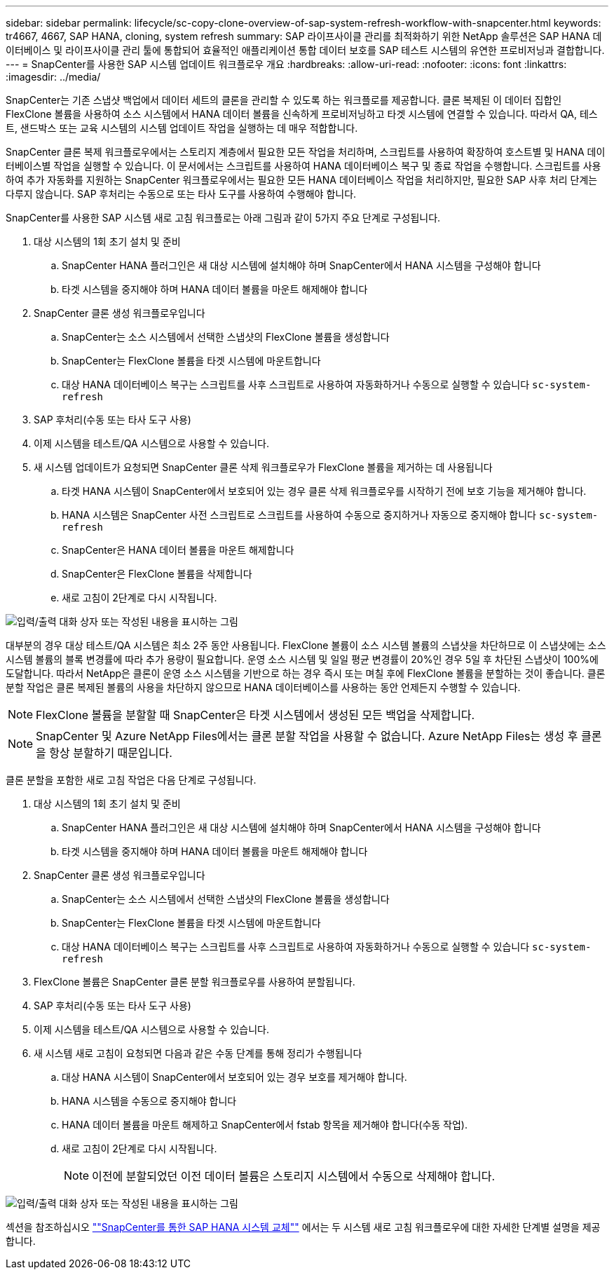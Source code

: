 ---
sidebar: sidebar 
permalink: lifecycle/sc-copy-clone-overview-of-sap-system-refresh-workflow-with-snapcenter.html 
keywords: tr4667, 4667, SAP HANA, cloning, system refresh 
summary: SAP 라이프사이클 관리를 최적화하기 위한 NetApp 솔루션은 SAP HANA 데이터베이스 및 라이프사이클 관리 툴에 통합되어 효율적인 애플리케이션 통합 데이터 보호를 SAP 테스트 시스템의 유연한 프로비저닝과 결합합니다. 
---
= SnapCenter를 사용한 SAP 시스템 업데이트 워크플로우 개요
:hardbreaks:
:allow-uri-read: 
:nofooter: 
:icons: font
:linkattrs: 
:imagesdir: ../media/


[role="lead"]
SnapCenter는 기존 스냅샷 백업에서 데이터 세트의 클론을 관리할 수 있도록 하는 워크플로를 제공합니다. 클론 복제된 이 데이터 집합인 FlexClone 볼륨을 사용하여 소스 시스템에서 HANA 데이터 볼륨을 신속하게 프로비저닝하고 타겟 시스템에 연결할 수 있습니다. 따라서 QA, 테스트, 샌드박스 또는 교육 시스템의 시스템 업데이트 작업을 실행하는 데 매우 적합합니다.

SnapCenter 클론 복제 워크플로우에서는 스토리지 계층에서 필요한 모든 작업을 처리하며, 스크립트를 사용하여 확장하여 호스트별 및 HANA 데이터베이스별 작업을 실행할 수 있습니다. 이 문서에서는 스크립트를 사용하여 HANA 데이터베이스 복구 및 종료 작업을 수행합니다. 스크립트를 사용하여 추가 자동화를 지원하는 SnapCenter 워크플로우에서는 필요한 모든 HANA 데이터베이스 작업을 처리하지만, 필요한 SAP 사후 처리 단계는 다루지 않습니다. SAP 후처리는 수동으로 또는 타사 도구를 사용하여 수행해야 합니다.

SnapCenter를 사용한 SAP 시스템 새로 고침 워크플로는 아래 그림과 같이 5가지 주요 단계로 구성됩니다.

. 대상 시스템의 1회 초기 설치 및 준비
+
.. SnapCenter HANA 플러그인은 새 대상 시스템에 설치해야 하며 SnapCenter에서 HANA 시스템을 구성해야 합니다
.. 타겟 시스템을 중지해야 하며 HANA 데이터 볼륨을 마운트 해제해야 합니다


. SnapCenter 클론 생성 워크플로우입니다
+
.. SnapCenter는 소스 시스템에서 선택한 스냅샷의 FlexClone 볼륨을 생성합니다
.. SnapCenter는 FlexClone 볼륨을 타겟 시스템에 마운트합니다
.. 대상 HANA 데이터베이스 복구는 스크립트를 사후 스크립트로 사용하여 자동화하거나 수동으로 실행할 수 있습니다 `sc-system-refresh`


. SAP 후처리(수동 또는 타사 도구 사용)
. 이제 시스템을 테스트/QA 시스템으로 사용할 수 있습니다.
. 새 시스템 업데이트가 요청되면 SnapCenter 클론 삭제 워크플로우가 FlexClone 볼륨을 제거하는 데 사용됩니다
+
.. 타겟 HANA 시스템이 SnapCenter에서 보호되어 있는 경우 클론 삭제 워크플로우를 시작하기 전에 보호 기능을 제거해야 합니다.
.. HANA 시스템은 SnapCenter 사전 스크립트로 스크립트를 사용하여 수동으로 중지하거나 자동으로 중지해야 합니다 `sc-system-refresh`
.. SnapCenter은 HANA 데이터 볼륨을 마운트 해제합니다
.. SnapCenter은 FlexClone 볼륨을 삭제합니다
.. 새로 고침이 2단계로 다시 시작됩니다.




image:sc-copy-clone-image7.png["입력/출력 대화 상자 또는 작성된 내용을 표시하는 그림"]

대부분의 경우 대상 테스트/QA 시스템은 최소 2주 동안 사용됩니다. FlexClone 볼륨이 소스 시스템 볼륨의 스냅샷을 차단하므로 이 스냅샷에는 소스 시스템 볼륨의 블록 변경률에 따라 추가 용량이 필요합니다. 운영 소스 시스템 및 일일 평균 변경률이 20%인 경우 5일 후 차단된 스냅샷이 100%에 도달합니다. 따라서 NetApp은 클론이 운영 소스 시스템을 기반으로 하는 경우 즉시 또는 며칠 후에 FlexClone 볼륨을 분할하는 것이 좋습니다. 클론 분할 작업은 클론 복제된 볼륨의 사용을 차단하지 않으므로 HANA 데이터베이스를 사용하는 동안 언제든지 수행할 수 있습니다.


NOTE: FlexClone 볼륨을 분할할 때 SnapCenter은 타겟 시스템에서 생성된 모든 백업을 삭제합니다.


NOTE: SnapCenter 및 Azure NetApp Files에서는 클론 분할 작업을 사용할 수 없습니다. Azure NetApp Files는 생성 후 클론을 항상 분할하기 때문입니다.

클론 분할을 포함한 새로 고침 작업은 다음 단계로 구성됩니다.

. 대상 시스템의 1회 초기 설치 및 준비
+
.. SnapCenter HANA 플러그인은 새 대상 시스템에 설치해야 하며 SnapCenter에서 HANA 시스템을 구성해야 합니다
.. 타겟 시스템을 중지해야 하며 HANA 데이터 볼륨을 마운트 해제해야 합니다


. SnapCenter 클론 생성 워크플로우입니다
+
.. SnapCenter는 소스 시스템에서 선택한 스냅샷의 FlexClone 볼륨을 생성합니다
.. SnapCenter는 FlexClone 볼륨을 타겟 시스템에 마운트합니다
.. 대상 HANA 데이터베이스 복구는 스크립트를 사후 스크립트로 사용하여 자동화하거나 수동으로 실행할 수 있습니다 `sc-system-refresh`


. FlexClone 볼륨은 SnapCenter 클론 분할 워크플로우를 사용하여 분할됩니다.
. SAP 후처리(수동 또는 타사 도구 사용)
. 이제 시스템을 테스트/QA 시스템으로 사용할 수 있습니다.
. 새 시스템 새로 고침이 요청되면 다음과 같은 수동 단계를 통해 정리가 수행됩니다
+
.. 대상 HANA 시스템이 SnapCenter에서 보호되어 있는 경우 보호를 제거해야 합니다.
.. HANA 시스템을 수동으로 중지해야 합니다
.. HANA 데이터 볼륨을 마운트 해제하고 SnapCenter에서 fstab 항목을 제거해야 합니다(수동 작업).
.. 새로 고침이 2단계로 다시 시작됩니다.
+

NOTE: 이전에 분할되었던 이전 데이터 볼륨은 스토리지 시스템에서 수동으로 삭제해야 합니다.





image:sc-copy-clone-image8.png["입력/출력 대화 상자 또는 작성된 내용을 표시하는 그림"]

섹션을 참조하십시오 link:sc-copy-clone-sap-hana-system-refresh-with-snapcenter.html[""SnapCenter를 통한 SAP HANA 시스템 교체""] 에서는 두 시스템 새로 고침 워크플로우에 대한 자세한 단계별 설명을 제공합니다.
